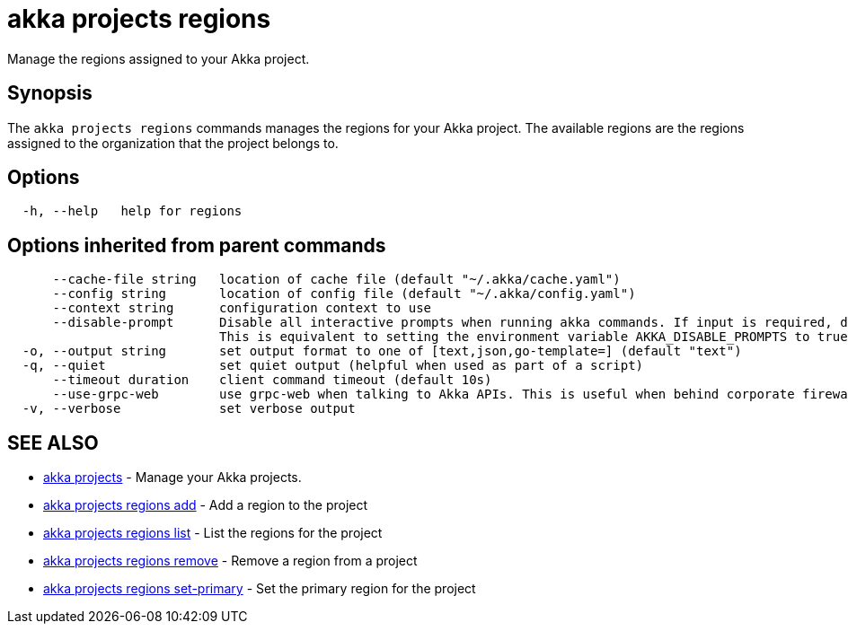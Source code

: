 = akka projects regions

Manage the regions assigned to your Akka project.

== Synopsis

The `akka projects regions` commands manages the regions for your Akka project.
The available regions are the regions assigned to the organization that the project belongs to.

== Options

----
  -h, --help   help for regions
----

== Options inherited from parent commands

----
      --cache-file string   location of cache file (default "~/.akka/cache.yaml")
      --config string       location of config file (default "~/.akka/config.yaml")
      --context string      configuration context to use
      --disable-prompt      Disable all interactive prompts when running akka commands. If input is required, defaults will be used, or an error will be raised.
                            This is equivalent to setting the environment variable AKKA_DISABLE_PROMPTS to true.
  -o, --output string       set output format to one of [text,json,go-template=] (default "text")
  -q, --quiet               set quiet output (helpful when used as part of a script)
      --timeout duration    client command timeout (default 10s)
      --use-grpc-web        use grpc-web when talking to Akka APIs. This is useful when behind corporate firewalls that decrypt traffic but don't support HTTP/2.
  -v, --verbose             set verbose output
----

== SEE ALSO

* link:akka_projects.html[akka projects]	 - Manage your Akka projects.
* link:akka_projects_regions_add.html[akka projects regions add]	 - Add a region to the project
* link:akka_projects_regions_list.html[akka projects regions list]	 - List the regions for the project
* link:akka_projects_regions_remove.html[akka projects regions remove]	 - Remove a region from a project
* link:akka_projects_regions_set-primary.html[akka projects regions set-primary]	 - Set the primary region for the project

[discrete]

